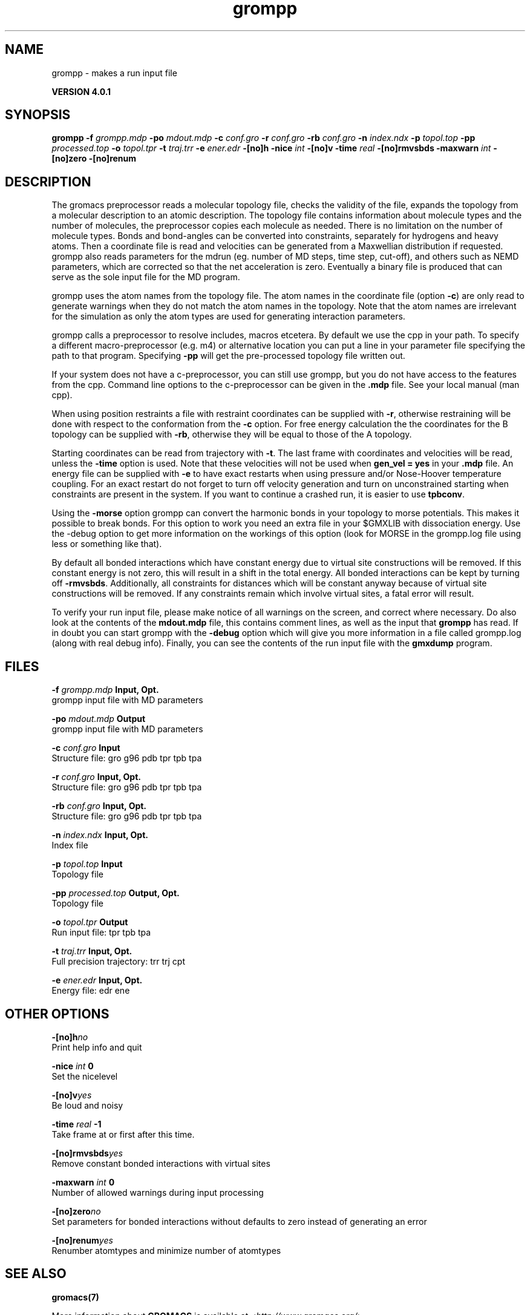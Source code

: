 .TH grompp 1 "Thu 16 Oct 2008" "" "GROMACS suite, VERSION 4.0.1"
.SH NAME
grompp - makes a run input file

.B VERSION 4.0.1
.SH SYNOPSIS
\f3grompp\fP
.BI "\-f" " grompp.mdp "
.BI "\-po" " mdout.mdp "
.BI "\-c" " conf.gro "
.BI "\-r" " conf.gro "
.BI "\-rb" " conf.gro "
.BI "\-n" " index.ndx "
.BI "\-p" " topol.top "
.BI "\-pp" " processed.top "
.BI "\-o" " topol.tpr "
.BI "\-t" " traj.trr "
.BI "\-e" " ener.edr "
.BI "\-[no]h" ""
.BI "\-nice" " int "
.BI "\-[no]v" ""
.BI "\-time" " real "
.BI "\-[no]rmvsbds" ""
.BI "\-maxwarn" " int "
.BI "\-[no]zero" ""
.BI "\-[no]renum" ""
.SH DESCRIPTION
\&The gromacs preprocessor
\&reads a molecular topology file, checks the validity of the
\&file, expands the topology from a molecular description to an atomic
\&description. The topology file contains information about
\&molecule types and the number of molecules, the preprocessor
\&copies each molecule as needed. 
\&There is no limitation on the number of molecule types. 
\&Bonds and bond\-angles can be converted into constraints, separately
\&for hydrogens and heavy atoms.
\&Then a coordinate file is read and velocities can be generated
\&from a Maxwellian distribution if requested.
\&grompp also reads parameters for the mdrun 
\&(eg. number of MD steps, time step, cut\-off), and others such as
\&NEMD parameters, which are corrected so that the net acceleration
\&is zero.
\&Eventually a binary file is produced that can serve as the sole input
\&file for the MD program.


\&grompp uses the atom names from the topology file. The atom names
\&in the coordinate file (option \fB \-c\fR) are only read to generate
\&warnings when they do not match the atom names in the topology.
\&Note that the atom names are irrelevant for the simulation as
\&only the atom types are used for generating interaction parameters.


\&grompp calls a preprocessor to resolve includes, macros 
\&etcetera. By default we use the cpp in your path. To specify a different macro\-preprocessor (e.g. m4) or alternative location
\&you can put a line in your parameter file specifying the path
\&to that program. Specifying \fB \-pp\fR will get the pre\-processed
\&topology file written out.


\&If your system does not have a c\-preprocessor, you can still
\&use grompp, but you do not have access to the features 
\&from the cpp. Command line options to the c\-preprocessor can be given
\&in the \fB .mdp\fR file. See your local manual (man cpp).


\&When using position restraints a file with restraint coordinates
\&can be supplied with \fB \-r\fR, otherwise restraining will be done
\&with respect to the conformation from the \fB \-c\fR option.
\&For free energy calculation the the coordinates for the B topology
\&can be supplied with \fB \-rb\fR, otherwise they will be equal to
\&those of the A topology.


\&Starting coordinates can be read from trajectory with \fB \-t\fR.
\&The last frame with coordinates and velocities will be read,
\&unless the \fB \-time\fR option is used.
\&Note that these velocities will not be used when \fB gen_vel = yes\fR
\&in your \fB .mdp\fR file. An energy file can be supplied with
\&\fB \-e\fR to have exact restarts when using pressure and/or
\&Nose\-Hoover temperature coupling. For an exact restart do not forget
\&to turn off velocity generation and turn on unconstrained starting
\&when constraints are present in the system.
\&If you want to continue a crashed run, it is
\&easier to use \fB tpbconv\fR.


\&Using the \fB \-morse\fR option grompp can convert the harmonic bonds
\&in your topology to morse potentials. This makes it possible to break
\&bonds. For this option to work you need an extra file in your $GMXLIB
\&with dissociation energy. Use the \-debug option to get more information
\&on the workings of this option (look for MORSE in the grompp.log file
\&using less or something like that).


\&By default all bonded interactions which have constant energy due to
\&virtual site constructions will be removed. If this constant energy is
\&not zero, this will result in a shift in the total energy. All bonded
\&interactions can be kept by turning off \fB \-rmvsbds\fR. Additionally,
\&all constraints for distances which will be constant anyway because
\&of virtual site constructions will be removed. If any constraints remain
\&which involve virtual sites, a fatal error will result.

To verify your run input file, please make notice of all warnings
\&on the screen, and correct where necessary. Do also look at the contents
\&of the \fB mdout.mdp\fR file, this contains comment lines, as well as
\&the input that \fB grompp\fR has read. If in doubt you can start grompp
\&with the \fB \-debug\fR option which will give you more information
\&in a file called grompp.log (along with real debug info). Finally, you
\&can see the contents of the run input file with the \fB gmxdump\fR
\&program.
.SH FILES
.BI "\-f" " grompp.mdp" 
.B Input, Opt.
 grompp input file with MD parameters 

.BI "\-po" " mdout.mdp" 
.B Output
 grompp input file with MD parameters 

.BI "\-c" " conf.gro" 
.B Input
 Structure file: gro g96 pdb tpr tpb tpa 

.BI "\-r" " conf.gro" 
.B Input, Opt.
 Structure file: gro g96 pdb tpr tpb tpa 

.BI "\-rb" " conf.gro" 
.B Input, Opt.
 Structure file: gro g96 pdb tpr tpb tpa 

.BI "\-n" " index.ndx" 
.B Input, Opt.
 Index file 

.BI "\-p" " topol.top" 
.B Input
 Topology file 

.BI "\-pp" " processed.top" 
.B Output, Opt.
 Topology file 

.BI "\-o" " topol.tpr" 
.B Output
 Run input file: tpr tpb tpa 

.BI "\-t" " traj.trr" 
.B Input, Opt.
 Full precision trajectory: trr trj cpt 

.BI "\-e" " ener.edr" 
.B Input, Opt.
 Energy file: edr ene 

.SH OTHER OPTIONS
.BI "\-[no]h"  "no    "
 Print help info and quit

.BI "\-nice"  " int" " 0" 
 Set the nicelevel

.BI "\-[no]v"  "yes   "
 Be loud and noisy

.BI "\-time"  " real" " \-1    " 
 Take frame at or first after this time.

.BI "\-[no]rmvsbds"  "yes   "
 Remove constant bonded interactions with virtual sites

.BI "\-maxwarn"  " int" " 0" 
 Number of allowed warnings during input processing

.BI "\-[no]zero"  "no    "
 Set parameters for bonded interactions without defaults to zero instead of generating an error

.BI "\-[no]renum"  "yes   "
 Renumber atomtypes and minimize number of atomtypes

.SH SEE ALSO
.BR gromacs(7)

More information about \fBGROMACS\fR is available at <\fIhttp://www.gromacs.org/\fR>.
